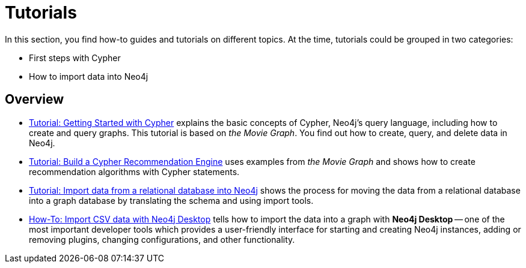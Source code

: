[[tutorials]]
= Tutorials

In this section, you find how-to guides and tutorials on different topics.
At the time, tutorials could be grouped in two categories: 

* First steps with Cypher
* How to import data into Neo4j

== Overview

* xref:appendix/tutorials/guide-cypher-basics.adoc[Tutorial: Getting Started with Cypher] explains the basic concepts of Cypher, Neo4j’s query language, including how to create and query graphs.
This tutorial is based on _the Movie Graph_.
You find out how to create, query, and delete data in Neo4j.

* xref:appendix/tutorials/guide-build-a-recommendation-engine.adoc[Tutorial: Build a Cypher Recommendation Engine] uses examples from _the Movie Graph_ and shows how to create recommendation algorithms with Cypher statements. 

* xref:appendix/tutorials/guide-import-relational-and-etl.adoc[Tutorial: Import data from a relational database into Neo4j] shows the process for moving the data from a relational database into a graph database by translating the schema and using import tools.  

* xref:appendix/tutorials/guide-import-desktop-csv.adoc[How-To: Import CSV data with Neo4j Desktop] tells how to import the data into a graph with *Neo4j Desktop* -- one of the most important developer tools which provides a user-friendly interface for starting and creating Neo4j instances, adding or removing plugins, changing configurations, and other functionality.


